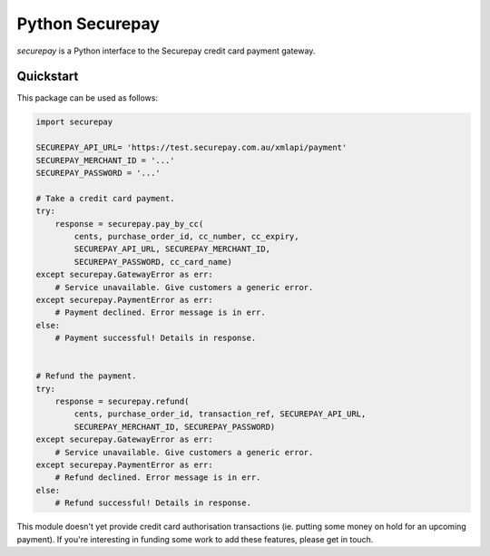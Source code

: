 ==================
 Python Securepay
==================

`securepay` is a Python interface to the Securepay credit card payment gateway.


Quickstart
-----------

This package can be used as follows:

.. code-block:: python

    import securepay

    SECUREPAY_API_URL= 'https://test.securepay.com.au/xmlapi/payment'
    SECUREPAY_MERCHANT_ID = '...'
    SECUREPAY_PASSWORD = '...'

    # Take a credit card payment.
    try:
        response = securepay.pay_by_cc(
            cents, purchase_order_id, cc_number, cc_expiry,
            SECUREPAY_API_URL, SECUREPAY_MERCHANT_ID,
            SECUREPAY_PASSWORD, cc_card_name)
    except securepay.GatewayError as err:
        # Service unavailable. Give customers a generic error.
    except securepay.PaymentError as err:
        # Payment declined. Error message is in err.
    else:
        # Payment successful! Details in response.


    # Refund the payment.
    try:
        response = securepay.refund(
            cents, purchase_order_id, transaction_ref, SECUREPAY_API_URL,
            SECUREPAY_MERCHANT_ID, SECUREPAY_PASSWORD)
    except securepay.GatewayError as err:
        # Service unavailable. Give customers a generic error.
    except securepay.PaymentError as err:
        # Refund declined. Error message is in err.
    else:
        # Refund successful! Details in response.


This module doesn't yet provide credit card authorisation transactions (ie.
putting some money on hold for an upcoming payment). If you're interesting in
funding some work to add these features, please get in touch.
